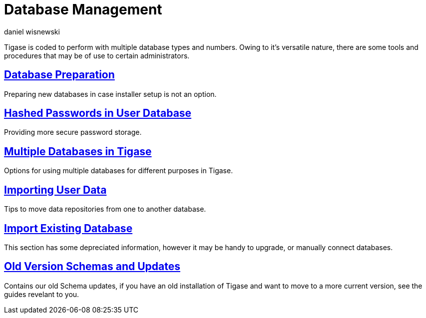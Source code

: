 [[databasemgnt]]
Database Management
===================
:author: daniel wisnewski
:version: v1.0 July 2015
:date: 2015-07-16 12:49

:website: http://tigase.net

Tigase is coded to perform with multiple database types and numbers.
Owing to it's versatile nature, there are some tools and procedures that may be of use to certain administrators.

xref:databasePreperation[Database Preparation]
----------------------------------------------
Preparing new databases in case installer setup is not an option.

xref:hashedPasswords[Hashed Passwords in User Database]
-------------------------------------------------------
Providing more secure password storage.

xref:multidb[Multiple Databases in Tigase]
------------------------------------------
Options for using multiple databases for different purposes in Tigase.

xref:dbImportingData[Importing User Data]
-----------------------------------------
Tips to move data repositories from one to another database.

xref:existingData[Import Existing Database]
-------------------------------------------
This section has some depreciated information, however it may be handy to upgrade, or manually connect databases.

xref:oldVerSchemas[Old Version Schemas and Updates]
---------------------------------------------------
Contains our old Schema updates, if you have an old installation of Tigase and want to move to a more current version, see the guides revelant to you.
